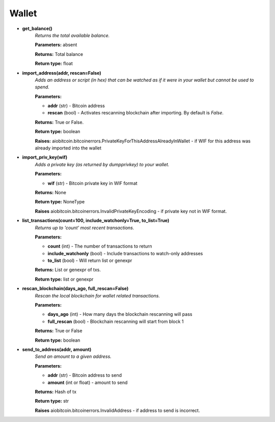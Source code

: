 Wallet
------

* **get_balance()**
    *Returns the total available balance.*

    **Parameters:** absent

    **Returns:** Total balance

    **Return type:** float

* **import_address(addr, rescan=False)**
    *Adds an address or script (in hex) that can be watched
    as if it were in your wallet but cannot be used to spend.*

    **Parameters:**

    * **addr** (str) - Bitcoin address
    * **rescan** (bool) - Activates rescanning blockchain after importing. By default is *False*.

    **Returns:**       True or False.

    **Return type:**    boolean

    **Raises:** aiobitcoin.bitcoinerrors.PrivateKeyForThisAddressAlreadyInWallet -
    if WIF for this address was already imported into the wallet

* **import_priv_key(wif)**
    *Adds a private key (as returned by dumpprivkey) to
    your wallet.*

    **Parameters:**

    * **wif** (str) - Bitcoin private key in WIF format

    **Returns:**       None

    **Return type:**    NoneType

    **Raises** aiobitcoin.bitcoinerrors.InvalidPrivateKeyEncoding -
    if private key not in WIF format.

* **list_transactions(count=100, include_watchonly=True, to_list=True)**
    *Returns up to 'count' most recent transactions.*

    **Parameters:**

    * **count** (int) - The number of transactions to return
    * **include_watchonly** (bool) - Include transactions to watch-only addresses
    * **to_list** (bool) - Will return list or genexpr

    **Returns:** List or genexpr of txs.

    **Return type:** list or genexpr

* **rescan_blockchain(days_ago, full_rescan=False)**
    *Rescan the local blockchain for wallet related transactions.*

    **Parameters:**

    * **days_ago** (int) - How many days the blockchain rescanning will pass
    * **full_rescan** (bool) - Blockchain rescanning will start from block 1

    **Returns:** True or False

    **Return type:**    boolean

* **send_to_address(addr, amount)**
    *Send an amount to a given address.*

    **Parameters:**

    * **addr** (str) - Bitcoin address to send
    * **amount** (int or float) - amount to send

    **Returns:** Hash of tx

    **Return type:** str

    **Raises** aiobitcoin.bitcoinerrors.InvalidAddress -
    if address to send is incorrect.
